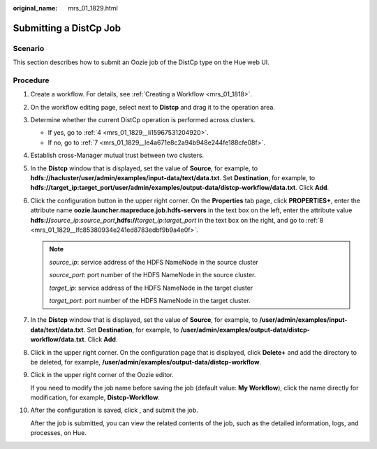 :original_name: mrs_01_1829.html

.. _mrs_01_1829:

Submitting a DistCp Job
=======================

Scenario
--------

This section describes how to submit an Oozie job of the DistCp type on the Hue web UI.

Procedure
---------

#. Create a workflow. For details, see :ref:`Creating a Workflow <mrs_01_1818>`.

#. On the workflow editing page, select |image1| next to **Distcp** and drag it to the operation area.

#. Determine whether the current DistCp operation is performed across clusters.

   -  If yes, go to :ref:`4 <mrs_01_1829__li15967531204920>`.
   -  If no, go to :ref:`7 <mrs_01_1829__le4a671e8c2a94b948e244fe188cfe08f>`.

#. .. _mrs_01_1829__li15967531204920:

   Establish cross-Manager mutual trust between two clusters.

#. In the **Distcp** window that is displayed, set the value of **Source**, for example, to **hdfs://hacluster/user/admin/examples/input-data/text/data.txt**. Set **Destination**, for example, to **hdfs://target_ip:target_port/user/admin/examples/output-data/distcp-workflow/data.txt**. Click **Add**.

#. Click the configuration button |image2| in the upper right corner. On the **Properties** tab page, click **PROPERTIES+**, enter the attribute name **oozie.launcher.mapreduce.job.hdfs-servers** in the text box on the left, enter the attribute value **hdfs://**\ *source_ip:source_port*\ **,hdfs://**\ *target_ip:target_port* in the text box on the right, and go to :ref:`8 <mrs_01_1829__lfc85380934e241ed8783edbf9b9a4e0f>`.

   .. note::

      *source_ip*: service address of the HDFS NameNode in the source cluster

      *source_port*: port number of the HDFS NameNode in the source cluster.

      *target_ip*: service address of the HDFS NameNode in the target cluster

      *target_port*: port number of the HDFS NameNode in the target cluster.

#. .. _mrs_01_1829__le4a671e8c2a94b948e244fe188cfe08f:

   In the **Distcp** window that is displayed, set the value of **Source**, for example, to **/user/admin/examples/input-data/text/data.txt**. Set **Destination**, for example, to **/user/admin/examples/output-data/distcp-workflow/data.txt**. Click **Add**.

#. .. _mrs_01_1829__lfc85380934e241ed8783edbf9b9a4e0f:

   Click |image3| in the upper right corner. On the configuration page that is displayed, click **Delete+** and add the directory to be deleted, for example, **/user/admin/examples/output-data/distcp-workflow**.

   |image4|

#. Click |image5| in the upper right corner of the Oozie editor.

   If you need to modify the job name before saving the job (default value: **My Workflow**), click the name directly for modification, for example, **Distcp-Workflow**.

#. After the configuration is saved, click |image6|, and submit the job.

   After the job is submitted, you can view the related contents of the job, such as the detailed information, logs, and processes, on Hue.

.. |image1| image:: /_static/images/en-us_image_0000001349089981.jpg
.. |image2| image:: /_static/images/en-us_image_0000001296090140.jpg
.. |image3| image:: /_static/images/en-us_image_0000001349289449.jpg
.. |image4| image:: /_static/images/en-us_image_0000001295770356.png
.. |image5| image:: /_static/images/en-us_image_0000001349289453.png
.. |image6| image:: /_static/images/en-us_image_0000001349169877.jpg
